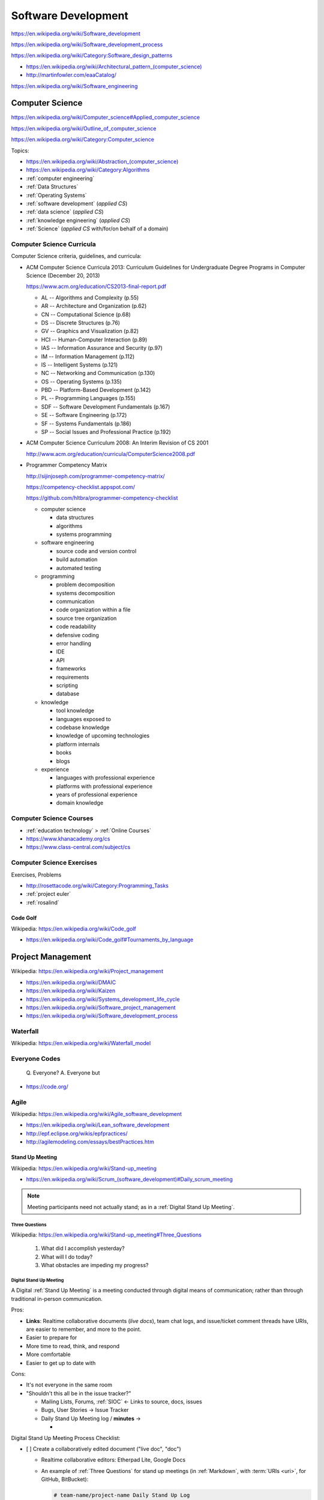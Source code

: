 
.. index:: Software Development
.. _software development:

Software Development
=====================

https://en.wikipedia.org/wiki/Software_development

https://en.wikipedia.org/wiki/Software_development_process

https://en.wikipedia.org/wiki/Category:Software_design_patterns

* `<https://en.wikipedia.org/wiki/Architectural_pattern_(computer_science)>`_
* http://martinfowler.com/eaaCatalog/

https://en.wikipedia.org/wiki/Software_engineering


.. index:: CS
.. index:: Computer Science
.. _computer science:

Computer Science
-----------------
https://en.wikipedia.org/wiki/Computer_science#Applied_computer_science

https://en.wikipedia.org/wiki/Outline_of_computer_science

https://en.wikipedia.org/wiki/Category:Computer_science

Topics:

* `<https://en.wikipedia.org/wiki/Abstraction_(computer_science)>`_
* https://en.wikipedia.org/wiki/Category:Algorithms
* :ref:`computer engineering`
* :ref:`Data Structures`
* :ref:`Operating Systems`
* :ref:`software development` (*applied CS*)
* :ref:`data science` (*applied CS*)
* :ref:`knowledge engineering` (*applied CS*)
* :ref:`Science` (*applied CS* with/for/on behalf of a domain)


.. index:: Computer Science Curricula
.. _computer science curricula:

Computer Science Curricula
+++++++++++++++++++++++++++

.. glossary::

    Curricula

      + https://en.wikipedia.org/wiki/Curriculum
      + https://en.wikipedia.org/wiki/Open-source_curriculum
      + https://en.wikipedia.org/wiki/Open-source_curriculum#Resources

    Criteria

      + https://en.wikipedia.org/wiki/Criterion
      + `<https://en.wikipedia.org/wiki/Criterion_(disambiguation)#Science_and_mathematics>`__
      + https://en.wikipedia.org/wiki/Information_criterion
      + "Common Criteria" -- :ref:`information security` platform specification
      + "Common Core" -- US education standard:
        https://en.wikipedia.org/wiki/Common_Core_State_Standards_Initiative
      + :ref:`business roi`, :ref:`is roi`

    Rubric

      + `<https://en.wikipedia.org/wiki/Rubric_(academic)>`__
      + A rubric can be expressed with a
        :ref:`matrix <matrix>` :ref:`data structure <data structures>`.
      + A rubric can be expressed as an :ref:`RDF`
        :ref:`graph <graphs>` in e.g.
        :ref:`RDFa` or :ref:`JSON-LD`.


Computer Science criteria, guidelines, and curricula:

* ACM Computer Science Curricula 2013:
  Curriculum Guidelines for
  Undergraduate Degree Programs
  in Computer Science (December 20, 2013)

  https://www.acm.org/education/CS2013-final-report.pdf

  * AL -- Algorithms and Complexity (p.55)
  * AR -- Architecture and Organization (p.62)
  * CN -- Computational Science (p.68)
  * DS -- Discrete Structures (p.76)
  * GV -- Graphics and Visualization (p.82)
  * HCI -- Human-Computer Interaction (p.89)
  * IAS -- Information Assurance and Security (p.97)
  * IM -- Information Management (p.112)
  * IS -- Intelligent Systems (p.121)
  * NC -- Networking and Communication (p.130)
  * OS -- Operating Systems (p.135)
  * PBD -- Platform-Based Development (p.142)
  * PL -- Programming Languages (p.155)
  * SDF -- Software Development Fundamentals (p.167)
  * SE -- Software Engineering (p.172)
  * SF -- Systems Fundamentals (p.186)
  * SP -- Social Issues and Professional Practice (p.192)

* ACM Computer Science Curriculum 2008:
  An Interim Revision of CS 2001

  http://www.acm.org/education/curricula/ComputerScience2008.pdf

* Programmer Competency Matrix

  http://sijinjoseph.com/programmer-competency-matrix/

  https://competency-checklist.appspot.com/

  https://github.com/hltbra/programmer-competency-checklist

  * computer science

    + data structures
    + algorithms
    + systems programming

  * software engineering

    + source code and version control
    + build automation
    + automated testing

  * programming

    + problem decomposition
    + systems decomposition
    + communication
    + code organization within a file
    + source tree organization
    + code readability
    + defensive coding
    + error handling
    + IDE
    + API
    + frameworks
    + requirements
    + scripting
    + database

  * knowledge

    + tool knowledge
    + languages exposed to
    + codebase knowledge
    + knowledge of upcoming technologies
    + platform internals
    + books
    + blogs

  * experience

    + languages with professional experience
    + platforms with professional experience
    + years of professional experience
    + domain knowledge


.. index:: Computer Science Courses
.. _computer science courses:

Computer Science Courses
++++++++++++++++++++++++

* :ref:`education technology` > :ref:`Online Courses`
* https://www.khanacademy.org/cs
* https://www.class-central.com/subject/cs


.. index:: Computer Science Exercises
.. _computer science exercises:

Computer Science Exercises
+++++++++++++++++++++++++++
Exercises, Problems

* http://rosettacode.org/wiki/Category:Programming_Tasks
* :ref:`project euler`
* :ref:`rosalind`


.. index:: Code Golf
.. _code golf:

Code Golf
~~~~~~~~~~~
| Wikipedia: https://en.wikipedia.org/wiki/Code_golf

* https://en.wikipedia.org/wiki/Code_golf#Tournaments_by_language


.. index:: Project Management
.. _project management:

Project Management
-------------------
| Wikipedia: https://en.wikipedia.org/wiki/Project_management

* https://en.wikipedia.org/wiki/DMAIC
* https://en.wikipedia.org/wiki/Kaizen
* https://en.wikipedia.org/wiki/Systems_development_life_cycle
* https://en.wikipedia.org/wiki/Software_project_management
* https://en.wikipedia.org/wiki/Software_development_process


.. index:: Waterfall
.. _waterfall:

Waterfall
+++++++++++
| Wikipedia: https://en.wikipedia.org/wiki/Waterfall_model


.. index:: Everyone Codes
.. _everyone codes:

Everyone Codes
++++++++++++++++

    Q. Everyone?
    A. Everyone but

* https://code.org/


.. index:: Agile
.. _agile:

Agile
+++++++
| Wikipedia: https://en.wikipedia.org/wiki/Agile_software_development

* https://en.wikipedia.org/wiki/Lean_software_development
* http://epf.eclipse.org/wikis/epfpractices/
* http://agilemodeling.com/essays/bestPractices.htm


.. index:: Stand Up Meeting
.. _stand up meeting:

Stand Up Meeting
~~~~~~~~~~~~~~~~~
| Wikipedia: https://en.wikipedia.org/wiki/Stand-up_meeting

* `<https://en.wikipedia.org/wiki/Scrum_(software_development)#Daily_scrum_meeting>`_

.. note:: Meeting participants need not actually stand;
   as in a :ref:`Digital Stand Up Meeting`.


.. index:: Three Questions
.. _three questions:

Three Questions
`````````````````
| Wikipedia: https://en.wikipedia.org/wiki/Stand-up_meeting#Three_Questions

 1. What did I accomplish yesterday?
 2. What will I do today?
 3. What obstacles are impeding my progress?


.. index:: Digital Stand Up Meeting
.. _digital stand up meeting:

Digital Stand Up Meeting
```````````````````````````
A Digital :ref:`Stand Up Meeting` is a meeting
conducted through digital means of communication;
rather than through traditional in-person communication.

Pros:

* **Links**: Realtime collaborative documents (*live docs*),
  team chat logs, and issue/ticket comment threads
  have URIs, are easier to remember,
  and more to the point.
* Easier to prepare for
* More time to read, think, and respond
* More comfortable
* Easier to get up to date with

Cons:

- It's not everyone in the same room
- "Shouldn't this all be in the issue tracker?"

  * Mailing Lists, Forums, :ref:`SIOC` <- Links to source, docs, issues
  * Bugs, User Stories -> Issue Tracker
  * Daily Stand Up Meeting log / **minutes** ->

    *

Digital Stand Up Meeting Process Checklist:

- [ ] Create a collaboratively edited document ("live doc", "doc")

  * Realtime collaborative editors: Etherpad Lite, Google Docs
  * An example of :ref:`Three Questions` for stand up meetings
    (in :ref:`Markdown`, with :term:`URIs <uri>`, for GitHub, BitBucket):

    .. code::

       # team-name/project-name Daily Stand Up Log

       ## 2015-01-01

       ### @username1
       1. yesterday: #1, #2, http://
       2. today: #2
       3. obstacles: -

       ### @username2
       1. yesterday: #3, #2, https://
       2. today: #2
       3. obstacles: -

- [ ] Share the link to the live doc with the team

  - [ ] Email, Text Chat
  - [ ] Meeting/event invitations (iCal)

* [ ] Chat (Text, Voice, Video)

  * Text
  
    * :ref:`Slack`
    * :ref:`Mattermost`
    * HipChat
    * Gitter
    * :ref:`XMPP`
    * :ref:`IRC`
    
  * Voice/Video (cross-platform): Google Hangouts, Skype, Cisco WebEx,
    :ref:`WebRTC`
    
    * Live streaming
    
      * YouTube
      * Twitter
      * Facebook


See: :ref:`team building`
(:ref:`The same page`,
:ref:`Collaborative software`)


.. index:: Extreme Programming
.. index:: XP
.. _XP:

Extreme Programming
~~~~~~~~~~~~~~~~~~~~
| Wikipedia: https://en.wikipedia.org/wiki/Extreme_programming
| EPFWiki: http://epf.eclipse.org/wikis/xp/


.. index:: Unified Process
.. index:: RUP
.. index:: OpenUp
.. index:: UP
.. _unified-process:

Unified Process
~~~~~~~~~~~~~~~~~
| Wikipedia: https://en.wikipedia.org/wiki/Unified_Process
| EPFWiki: http://epf.eclipse.org/wikis/openup/

* "Rational Unified Process" (RUP)
* OpenUP is an :ref:`open source` Unified Process


.. index:: Scrum
.. _scrum:

Scrum
~~~~~~~
| Wikipedia: `<https://en.wikipedia.org/wiki/Scrum_(software_development)>`_
| EPFWiki: http://epf.eclipse.org/wikis/scrum/


* The Daily Scrum (EPF Wiki Entry)

  http://epf.eclipse.org/wikis/scrum/Scrum/tasks/the_daily_scrum_C8FB7908.html


.. index:: Software Development Effort Estimation
.. index:: Effort Estimation
.. index:: Planning Poker
.. _effort estimation:

Effort Estimation
~~~~~~~~~~~~~~~~~~~
| Wikipedia: https://en.wikipedia.org/wiki/Software_development_effort_estimation


.. index:: Planning Poker
.. _planning poker:

Planning Poker
~~~~~~~~~~~~~~~~
| Wikipedia: https://en.wikipedia.org/wiki/Planning_poker


.. index:: Kanban
.. _kanban:

Kanban
~~~~~~~
| Wikipedia: https://en.wikipedia.org/wiki/Kanban
| Wikipedia: `<https://en.wikipedia.org/wiki/Kanban_(development)>`_

* GitHub and Kanban:

  * https://waffle.io
  * https://taiga.io (https://github.com/taigaio)


.. index:: Requirements Management
.. _requirements management:

Requirements Management
-------------------------
| Wikipedia: https://en.wikipedia.org/wiki/Requirements_management


.. index:: Requirements Modeling
.. _requirements modeling:

Requirements Modeling
++++++++++++++++++++++++
| Wikipedia: https://en.wikipedia.org/wiki/Requirements_analysis


.. index:: Agile Modeling
.. _agile modeling:

Agile Modeling
++++++++++++++++
| Wikipedia: https://en.wikipedia.org/wiki/Agile_modeling
| Docs:

* "Agile Modeling Best Practices"

  http://agilemodeling.com/essays/bestPractices.htm

  * **Model storming**: http://agilemodeling.com/essays/modelStorming.htm
  * JIT: Just-in-time
  * BRUF: "Big Requirements Up Front"
  * JBGE: "Just Barely Good Enough" (/``anticipation``)
  * **Executable Specifications**: http://agilemodeling.com/essays/executableSpecifications.htm

    * TST: :ref:`TDD` and :ref:`BDD` tests (:ref:`Test Automation`)
    * BLD: :ref:`Software Packaging <software packages>`
    * BLD: :ref:`Configuration Management` (*Infrastructure as Code*)
    * BLD: :ref:`Continuous Integration` (*one-click build*)
    * BLD: :ref:`Continuous Deployment` (*one-click deploy*)

See also:

* :ref:`Scrum`, :ref:`Extreme Programming`, :ref:`Unified Process`
* :ref:`collaborative software`
* :ref:`six patterns of collaboration`


.. index:: Test Driven Development
.. index:: TDD
.. _tdd:
.. _test-driven-development:

Test Driven Development
~~~~~~~~~~~~~~~~~~~~~~~~
| Wikipedia https://en.wikipedia.org/wiki/Test-driven_development

* https://westurner.github.io/wiki/awesome-python-testing
* https://westurner.github.io/wiki/awesome-python-testing#workflow-evolution
* https://westurner.github.io/wiki/awesome-python-testing#test-driven-development-tdd


.. index:: Behavior Driven Development
.. index:: BDD
.. _bdd:
.. _behavior driven development:

Behavior Driven Development
~~~~~~~~~~~~~~~~~~~~~~~~~~~~~
| Wikipedia: https://en.wikipedia.org/wiki/Behavior-driven_development

* https://westurner.github.io/wiki/awesome-python-testing#behavior-driven-development-bdd


.. index:: Given-When-Then
.. _given-when-then:

Given-When-Then
``````````````````
| Wikipedia: https://en.wikipedia.org/wiki/Given-When-Then

* Given (context)
* When (event)
* Then (expect, should, assert)


.. list-table::

    * - Given When Then
      - Given
      - When
      - Then

    * - :ref:`Hoare Logic`
      - precondition ``P``
      - command ``C``
      - postcondition ``Q``

    * - Terms
      - Input: State, Context (,RDF), Database
      - Input: Parametrized Event, Message
      - Output Conditions,
        Rules,
        Expressions,
        Assertions,
        Expectations

    * - HTTP 1.1
      - app state (etc, fs, db)
      - request (URI(URN|URL))?attrs=values
      - response ({json: True})


    * - Channels
      - app state (etc, fs, db)
      - event(message_in)
      - conditions(message_out)

    * - Vows
      - test suite, ``@Vows.Batch``, ``Vows.Context``, ``topic()``
      - vow -- ``def should_quack(self, topic):``
      - vow -- ``    expect(topic.quack()).to_equal(value)``


.. index:: User Story
.. _user story:

User Story
~~~~~~~~~~~~
| Wikipedia: https://en.wikipedia.org/wiki/User_story

A user story is a couple of simple sentences expressing desired
competencies, features, or behaviors of a system.

Ideally, user stories can simply be transformed to e.g. :ref:`TDD <tdd>`
and :ref:`BDD <bdd>` tests.

Example user stories:

   * "[role] can [action [objects]] [in order to / so that [...]]"
   * "Users can login and post Things with a description and a url"
   * "Users can login and post Things with a description and a url
     in order to have something with a URL to share"
   * "Users can share shared Things with a URL"

* User story formats

  https://en.wikipedia.org/wiki/User_story#Format


.. index:: Three C's
.. _3cs:
.. _three c's:

Card, Conversation, Confirmation
``````````````````````````````````
| Wikipedia: https://en.wikipedia.org/wiki/User_story#History
| Docs: http://ronjeffries.com/xprog/articles/expcardconversationconfirmation/

The Three C's of :ref:`User story` :ref:`requirements modeling` are
**Card**, **Conversation**, and **Confirmation**.

* Card

  * Issue ``name`` and ``description`` (or
    ``description__markdown_github``).
  * :ref:`Codelabels`

* Conversation

  * Issue comment thread or **threads** (with full URLs)
  * Pull Request comment thread or **threads** (with full URLs)
  * :ref:`Codelabels`

* Confirmation

  * Issue ``status``: open / closed
  * Issue Labels: { duplicate, wontftix }
  * Issue labels: { ready, in progress, } TODO

    * https://waffle.io/ uses ready, in progress labels
      to build an interactive :ref:`Kanban` board with columns
      from github issue labels.


.. index:: Use Case
.. _use case:

Use Case
~~~~~~~~~~
| Wikipedia: https://en.wikipedia.org/wiki/Use_case

A use case describes actions, actors, and goals.

* :ref:`UML` defines a formal model for :ref:`Use cases <use case>`
  and use case diagrams.

  * Use case diagrams may involve **stick figures**
    as symbols for **actors**.

* In practice, the use case is a more formal requirement model than the :ref:`user story`.

  * In terms of process workflow, a
    :ref:`Use Cases <use case>` could be derived from zero or more
    :ref:`User Stories <user story>`.
  * There are many :ref:`domain modeling` tools for e.g. :ref:`UML`;
    each with various levels of support for *round-trip* between
    modeling tool and e.g. code that you add after transforming to which
    is sometimes referred to as *stub* code.


.. index:: Requirements Traceability
.. _requirements traceability:

Requirements Traceability
+++++++++++++++++++++++++++
| Wikipedia: https://en.wikipedia.org/wiki/Requirements_traceability

* :term:`URLs <URL>`

  * issue numbers (GitHub, BitBucket, ):

    * ad-hoc (the numbers probably won't be sequential)
    * issue ``#1``: Mission, Project list
    * issue ``#2``: Project
    * issue ``#3``: Goal
    * issue ``#4``: an Objective for goal ``#3``

      * With a fixed, preallocated numbering system,
        this would be e.g. ``project:3.1``;
        however, issue ticket numbers are sequential by order of
        creation

        * the numbers would then appear somewhat arbitrary
        * there would be no need to renumber things

  * ``#perma-link`` document :term:`URL` fragments

    * ``#mission-statement``
    * ``#project-<name>`` / ``#p-<name>``
    * ``#goal-<name>`` / ``#g-<name>``
    * ``#objective-<name>`` / ``#o-<name>``
    * implementations:

      * :ref:`sphinx` :ref:`restructuredtext` (with Ctrl-F'able explicit links):

        * https://docs.python.org/devguide/documenting.html#sections

        .. code:: rst

            .. _mission:

            #########
            Mission
            #########

            .. _project-name:

            ***************
            Project: Name
            ***************


            .. _goal-name:

            Goal: Name
            ===============


            .. _objective-name:

            Objective: Name
            ----------------

            * [ ] Task: Name

            .. _task-name:

            Task: Name
            ^^^^^^^^^^^^


      * :ref:`markdown`:

        .. code:: markdown

            #
            Mission:

            ## Project: Name

            ## Goal: Name

            ### Objective: Name

            * [ ] Task: Name

            #### Task: Name

   * see also: ``#pyglobalgoals``

     * https://github.com/schemaorg/schemaorg/issues/1127

       * \[ ] ``schema:Project``
       * \[ ] ``schema:Goal``
       * \[ ] ``schema:Objective``
       * \[ ] ``schema:Task``


* :ref:`codelabels`::

    MISSION
    GOAL
    OBJECTIVE

    IDEA: idea

    STRY: user story -> TST, ENH, BUG, RLS ; -> CASE ; + REQ
    CASE: use case   -> TST, ENH, BUG, RLS ; -> STRY ; + REQ
    REQ: requirement -> TST                          ; + REQ

    SPRINT: sprint == { REQ, CASE, STRY, TST, BUG, ENH, DOC, TST, RLS }

    TASK


.. index:: Work Breakdown Structure
.. _work breakdown structure:

Work Breakdown Structure
~~~~~~~~~~~~~~~~~~~~~~~~~~
| Wikipedia: https://en.wikipedia.org/wiki/Work_breakdown_structure


.. index:: Mission
.. _mission:

Mission
````````
| Wikipedia: https://en.wikipedia.org/wiki/Mission_statement


.. index:: Project
.. _project:

========
Project
========
| Wikipedia: https://en.wikipedia.org/wiki/Project

* `<https://en.wikipedia.org/wiki/Scope_(project_management)>`__


.. index:: Goal
.. _goal:

-------
Goal
-------
| Wikpedia: https://en.wikipedia.org/wiki/Goal

* https://en.wikipedia.org/wiki/Goal_setting


.. index:: SMART
.. _smart criteria:
.. _smart:

SMART
******
| Wikipedia: https://en.wikipedia.org/wiki/SMART_criteria

* Specific
* Measurable
* Attainable
* Relevant
* Time-bound

.. index:: Objective

Objective
***********
| Wikipedia: https://en.wikipedia.org/wiki/OKR

* https://en.wikipedia.org/wiki/Management_by_objectives
* :ref:`SMART`


Checkboxes
~~~~~~~~~~~~~~
| Wikipedia: https://en.wikipedia.org/wiki/Checkbox


Checkboxes can be expressed in plaintext with square brackets
surrounding a space character, a state character, or a completion
character (e.g. lowercase ``x`` or uppercase ``X``).



A :ref:`Markdown` list of items with checkboxes and :ref:`codelabels`:

.. code:: markdown

   - [x] ENH: one **bold**
   - [ ] ENH: two *italic*
     - [x] TST: two.one
     - [ ] DOC: two.two \* two
   - [ ] RLS: ``three`` (also `three`)

A :ref:`ReStructuredText` list of items with checkboxes and
:ref:`codelabels`:

.. code:: restructuredtext

  * [x] ENH: one **bold**
  * [ ] ENH: two *italic*

    * [x] TST: two.one
    * [ ] DOC: two.two \* two

  * [ ] RLS: ``three``


TODO ::

    * [ ] Unchecked # github
    * [x] Checked   # github
    * [X] Checked   # github

    - [X (YYYY-MM-DD HH:MM:SS)]
    - [-]
    - [o]
    - [O]

    - [[ ]]         # text
    - [[x]]         # text
    - [[o]]         # text
    - \\[ ]         # text
    - \\[-]         # text
    - \\[o]         # text
    - \\[x]         # text
    - \\[X]         # text


.. index:: Codelabels
.. _code-labels:
.. _code labels:
.. _codelabels:

Codelabels
~~~~~~~~~~~~
Codelabels (*code labels*) are three-letter codes with which commit messages can be prefixed.

::

    CODE Label          color name      background  text
    ---- -------------- --------------- ----------  -------
    BLD  build          light green     #bfe5bf     #2a332a
    BUG  bug            red             #fc2929     #ffffff  (github default)
    CLN  cleanup        light yellow    #fef2c0     #333026
    DOC  documentation  light blue      #c7def8     #282d33
    ENH  enhancement    blue            #84b6eb     #1c2733  (github default)
    ETC  config
    PRF  performance    deep purple     #5319e7     #ffffff
    REF  refactor       dark green      #009800     #ffffff
    RLS  release        dark blue       #0052cc     #ffffff
    SEC  security       orange          #eb6420     #ffffff
    TST  test           light purple    #d4c5f9     #2b2833
    UBY  usability      light pink      #f7c6c7     #332829

    DAT  data
    SCH  schema

    REQ  requirement
    ANN  announcement

    # Workflow Labels   (e.g. for waffle.io kanban board columns)
    ready               dark sea green  #006b75     #ffffff
    in progress         yellow          #fbca04     #332900

    # GitHub Labels
    duplicate           darker gray     #cccccc     #333333  (github default)
    help wanted         green           #159818     #ffffff  (github default)
    invalid             light gray      #e6e6e6     #333333  (github default)
    question            fuschia         #cc317c     #ffffff  (github default)
    wontfix             white           #ffffff     #333333  (github default)

    Note: All of these color codes (except for fuschia)
    are drawn from the default GitHub palette.

    Note: There are 23 labels listed here.



.. note:: For examples with color swatches in alphabetical order,
   see https://github.com/westurner/dotfiles/labels


Codelabel Syntax
```````````````````

::

    BLD: Makefile: default -> test
    BUG: setup.py: fix console_entrypoints
    CLN: .gitignore: add "'pattern'
    DOC: index.rst: add readme.rst to TOC
    ENH: app/app.py: print 'Hello World' (closes #1)
    PRF,REF: app/app.py: factor out of a loop
    REF: app/app.py: extract into class and @staticmethods
    RLS: setup.py,VERSION.txt,app/app.py: app v0.0.1
    SEC: app/app.py: pass lists/tuples to sarge.run (#2)
    TST: Extend tests for #1
    UBY: app/app.py: update _('strings')

    DAT: data/filename.csvw.jsonld: added, updated
    SCH: data/context.jsonld: added, updated


* ``COMMA,DELIMITED, SET: of prefix labels``
* ``THR`` - Three-characters (code labels)

Code labels are helpful for:

* DOC: working with issue tracking tagging and labeling systems
* DOC: aggregating changes into release logs (``HISTORY``)
* DOC: correlating changes with requirements
  (https://en.wikipedia.org/wiki/Requirements_traceability)
  [`Requirements Traceability`_]

.. note:: These code labels are adapted and extended from
   a previous version of the
   `pandas/CONTRIBUTING.md <https://github.com/pydata/pandas/blob/master/CONTRIBUTING.md>`_


.. index:: Technical Debt
.. _technical debt:

Technical Debt
----------------
| Wikipedia: https://en.wikipedia.org/wiki/Technical_debt

* https://en.wikipedia.org/wiki/Technical_debt#Causes
* :ref:`Refactoring` can reduce :ref:`Technical Debt`.


.. index:: Refactoring
.. _refactoring:

Refactoring
-------------
| Wikipedia: https://en.wikipedia.org/wiki/Code_refactoring

* :ref:`tdd` and :ref:`continuous integration` are key to "Fearless Refactoring".
* :ref:`Refactoring` can reduce :ref:`Technical Debt`.
* While syntactical eloquence and/or elegance
  in one or more languages can be learned through
  :ref:`Code Golf`,
  practical :ref:`refactoring` is more about
  structural, architectural decisions
  which anticipate change.


.. index:: Continuous Delivery
.. index:: CD
.. _continuous delivery:

Continuous Delivery
---------------------
| Wikipedia: https://en.wikipedia.org/wiki/Continuous_delivery

* https://en.wikipedia.org/wiki/Application_lifecycle_management
* US Digital Services Playbook

  https://playbook.cio.gov/

  * https://westurner.github.io/opengov/us/us-digital-services-playbook


.. index:: Revision Control
.. index:: Version Control
.. index:: VCS
.. index:: RCS
.. _revision control:

Revision Control
++++++++++++++++++
| Wikipedia: https://en.wikipedia.org/wiki/Revision_control
| Docs: :ref:`Tools > Version Control Systems <vcs>`

Revision control, or *version control*,
is a change management strategy for a project repository.

* There is a better way than emailing which version
  of what the attachment was named
  before the re: subject line changed.

  * folders
  * file versions
  * usernames, change logs, signatures

* A *Revision Control System* (RCS) or *Version Control System* (VCS)
  is a software solution for handling change management
  with one or more project repositories.
* Centralized :ref:`Revision Control` Systems (RCS, VCS):

  * :ref:`CVS`, :ref:`SVN <subversion>`

* :ref:`Distributed Revision Control <dvcs>` Systems (DVCS):

  * :ref:`Git`, :ref:`Mercurial`, :ref:`Bazaar`


.. index:: Distributed Revision Control
.. index:: DVCS
.. _dvcs:

Distributed Version Control
++++++++++++++++++++++++++++++
| Wikipedia: https://en.wikipedia.org/wiki/Distributed_revision_control

Distributed Revision Control Systems ("DVCS") are
:ref:`version control <vcs>` systems designed
for backup redundancy and collaboration.

* http://betterexplained.com/articles/intro-to-distributed-version-control-illustrated/
* :ref:`Git`, :ref:`Mercurial`, :ref:`Bazaar`
* :ref:`vcs` (:ref:`Git`, :ref:`HubFlow`, :ref:`Mercurial`)


.. index:: Bisection
.. _bisection:

Bisection
~~~~~~~~~~~
| Wikipedia: `<https://en.wikipedia.org/wiki/Bisection_(software_engineering)>`_

Bisection is a method for determining which change causes a fault
(or a specific test to change from passing to failing or vice-versa).

Many bisection algorithms take a start and end ("between here and here")
and do a binary search ("this half or that half");
checking out each revision and running a script that
should return ``0`` for OK, or non-zero.

Code bisection with :ref:`git`:

* https://www.kernel.org/pub/software/scm/git/docs/git-bisect.html
* https://www.kernel.org/pub/software/scm/git/docs/git-blame.html
* http://git-scm.com/book/en/Git-Tools-Debugging-with-Git

Code bisection with :ref:`mercurial`:

* http://www.selenic.com/mercurial/hg.1.html#bisect
* http://www.selenic.com/mercurial/hg.1.html#annotate
* http://hgbook.red-bean.com/read/finding-and-fixing-mistakes.html#sec:undo:bisect


.. index:: Branching & Merging
.. _branching and merging:

Branching & Merging
~~~~~~~~~~~~~~~~~~~~~
| Wikipedia: `<https://en.wikipedia.org/wiki/Branching_(revision_control)>`_
| Wikipedia: `<https://en.wikipedia.org/wiki/Merge_(revision_control)>`_

* http://www.infoq.com/articles/agile-version-control
* :ref:`HubFlow` -- a :ref:`Git` release workflow
  for GitHub and *Pull Requests* with always-stable
  ("firm") ``master`` and ``develop`` branches,
  and ``hotfix/``, ``feature/``, and ``release/`` branches;
  consistently woven.



.. index:: Test Automation
.. _test automation:

Test Automation
+++++++++++++++++
| Wikipedia: https://en.wikipedia.org/wiki/Test_automation

* :ref:`Test Driven Development <TDD>` -- write tests for bugs, use
  cases, user stories, features, workflows, changes.
* :ref:`Continuous Integration` -- always run the tests
  when checking code into :ref:`revision control`
  and *before releasing*.
* :ref:`Continuous Delivery` -- test the application
  delivery and deployment (script a complete system install
  e.g. with :ref:`virtualization` like :ref:`Docker`).


.. index:: Continuous Integration
.. index:: CI
.. _continuous integration:

Continuous Integration
++++++++++++++++++++++++
| Wikipedia: https://en.wikipedia.org/wiki/Continuous_integration

* :ref:`Test Automation`
* :ref:`Configuration Management`
* #DevOps

.. index:: Continuous Deployment
.. _continuous deployment:

Continuous Deployment
+++++++++++++++++++++++
| Wikipedia: https://en.wikipedia.org/wiki/Continuous_deployment

* :ref:`Configuration Management`
* :ref:`Virtualization`
* #DevOps
